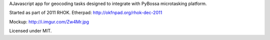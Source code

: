 AJavascript app for geocoding tasks designed to integrate with PyBossa
microtasking platform.

Started as part of 2011 RHOK. Etherpad: http://okfnpad.org/rhok-dec-2011

Mockup: http://i.imgur.com/Zw4Mr.jpg

Licensed under MIT.

